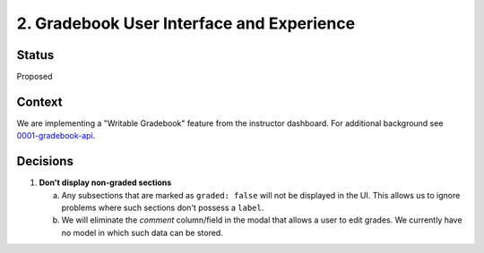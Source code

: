 2. Gradebook User Interface and Experience
------------------------------------------

Status
======

Proposed

Context
=======

We are implementing a "Writable Gradebook" feature from the instructor dashboard.  For additional
background see 0001-gradebook-api_.

.. _0001-gradebook-api: 0001-gradebook-api.rst

Decisions
=========

#. **Don't display non-graded sections**

   a. Any subsections that are marked as ``graded: false`` will not be displayed in the UI.  This allows
      us to ignore problems where such sections don't possess a ``label``.

   b. We will eliminate the `comment` column/field in the modal that allows a user to edit grades.  We currently
      have no model in which such data can be stored.
